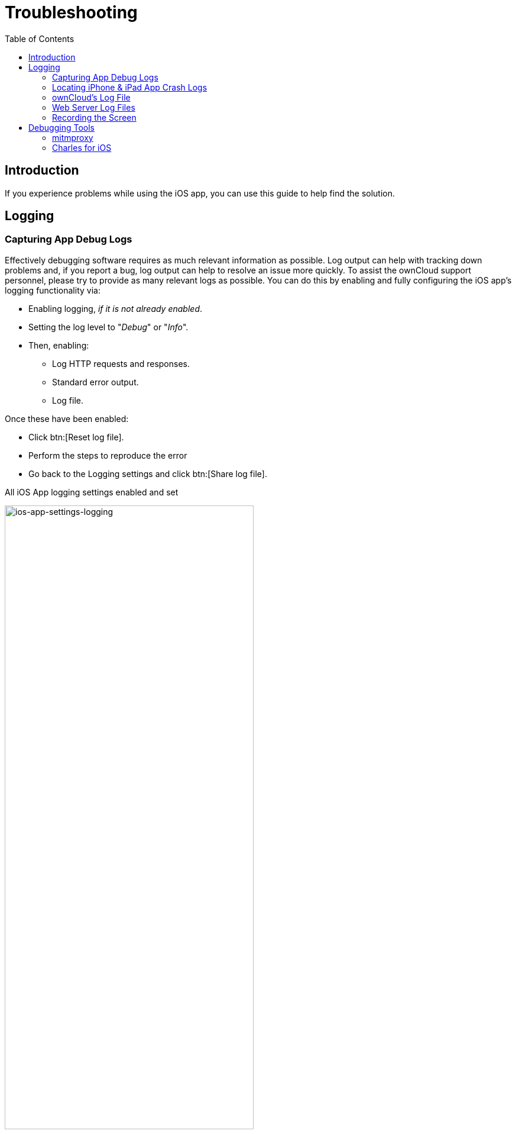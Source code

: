 = Troubleshooting
:page-aliases: ios_troubleshooting.adoc
:toc: right
:keywords: troubleshooting, logging, debugging, mitmproxy, charles for iOS, ownCloud, iOS, iPhone, iPad
:description: This guide steps you through how to troubleshoot issues with ownCloud's iOS App for iPhone and iPad. Specifically, it shows how to configure logging, and troubleshoot using mitmproxy and Charles for iOS.
:apache-logging-url: http://httpd.apache.org/docs/current/logs.html
:charles-web-debugging-proxy-url: https://www.charlesproxy.com/documentation/ios/
:create-screen-recording-url: https://support.apple.com/en-us/HT207935
:mitmproxy-url: https://mitmproxy.org/
:owncloud-logging-url: https://doc.owncloud.com/server/latest/admin_manual/configuration/server/logging_configuration.html
:owncloud-log-tracing-url: https://doc.owncloud.com/server/latest/admin_manual/configuration/server/request_tracing.html

== Introduction

If you experience problems while using the iOS app, you can use this guide to help find the solution.

== Logging

=== Capturing App Debug Logs

Effectively debugging software requires as much relevant information as possible. Log output can help with tracking down problems and, if you report a bug, log output can help to resolve an issue more quickly. To assist the ownCloud support personnel, please try to provide as many relevant logs as possible. You can do this by enabling and fully configuring the iOS app’s logging functionality via:

* Enabling logging, _if it is not already enabled_.
* Setting the log level to "_Debug_" or "_Info_".
* Then, enabling:
** Log HTTP requests and responses.
** Standard error output.
** Log file.

Once these have been enabled:

* Click btn:[Reset log file].
* Perform the steps to reproduce the error
* Go back to the Logging settings and click btn:[Share log file].

.All iOS App logging settings enabled and set
image:appendices/troubleshooting/ios-app-settings-logging.png[ios-app-settings-logging,, width=70%,pdfwidth=70%]

=== Locating iPhone & iPad App Crash Logs

In the worst case scenario, when the app either isn't responding or is crashing, iOS saves a crash log
on the device. You can find it under menu:Settings[Privacy > Analytics > Analytics Data].
On iOS 12, the log entries are sorted alphabetically with the app name and date and time. 
Tap the name to open and export with the share button on the top right-hand side.

=== ownCloud's Log File

ownCloud server maintains an {owncloud-logging-url}[ownCloud-specific log file]. You can view the file using either the web interface or you can open it directly from the file system in your ownCloud server's data directory.

You can check if it is enabled through the Log configuration panel, which is available under
menu:Settings[General (Admin)]. On that page, you can adjust the log level.
We recommend that you set it to a verbose level such as either `debug` or `info`.

.Configuring logging in ownCloud server.
image:appendices/troubleshooting/owncloud-log-configuration.png[Configuring logging in ownCloud server., width=40%,pdfwidth=40%]

=== Web Server Log Files

It can be helpful to view your web server's error log file to isolate any ownCloud-related problems.

The ownCloud iOS app sends the `X-REQUEST-ID` header with every request. You'll find the
`X-REQUEST-ID` in the `owncloud.log`, and you can configure your webserver to add the
`X-REQUEST-ID` to the logs. Here you can find more information at
{owncloud-log-tracing-url}[Request Tracing]

Some helpful files include the following:

error_logx:: Maintains errors associated with PHP code.
access_log:: Typically records all requests handled by the server; handy as a debugging tool,
because the log line contains information specific to each request and its result.

Below, you can find where the error logs are typically located, based on operating system and web server.

[cols=",,",options="header"]
|===
|Operating System
|Web Server
|File Location

.3+|Linux
|Apache |`/var/log/apache2`
|NGINX |`/var/log/nginx`
|Lighttpd |`/var/log/lighttpd`

.2+|Windows
|Apache
|The Windows Event Log or in the `logs` directory relative to the Apache installation directory.
|NGINX
|Commonly in the `logs` directory relative to the NGINX installation directory.
|===

TIP: You can always check your web server's configuration to know where the log files are located.

=== Recording the Screen

In iOS 11 or later, you can create a screen recording to better illustrate an error.
If you are not familiar with creating one, {create-screen-recording-url}[follow these instructions].

== Debugging Tools

If you need to check the traffic between ownCloud and the iOS App, we recommend two tools:

* xref:mitmproxy[mitmproxy]
* xref:charles-for-ios[Charles for iOS]

=== mitmproxy

{mitmproxy-url}[mitmproxy] is an interactive man-in-the-middle proxy for HTTP and HTTPS with a console interface.
At ownCloud, we use it a lot to investigate every detail of HTTP requests and responses.

image:appendices/troubleshooting/mitmproxy_screenshot.png[mitmproxy sample output, width=100%,pdfwidth=100%]

=== Charles for iOS

{charles-web-debugging-proxy-url}[The Charles proxy for iOS] works similarly to mitmproxy. However, it's more user-friendly, runs on the iOS device, _and_ has a beautiful UI. It also supports split view on iPads so that you can work with the ownCloud iOS app and Charles side-by-side.
